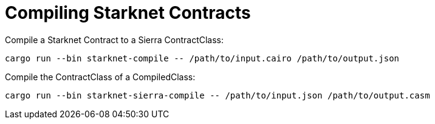 # Compiling Starknet Contracts

Compile a Starknet Contract to a Sierra ContractClass:
```bash
cargo run --bin starknet-compile -- /path/to/input.cairo /path/to/output.json
```

Compile the ContractClass of a CompiledClass:
```bash
cargo run --bin starknet-sierra-compile -- /path/to/input.json /path/to/output.casm
```